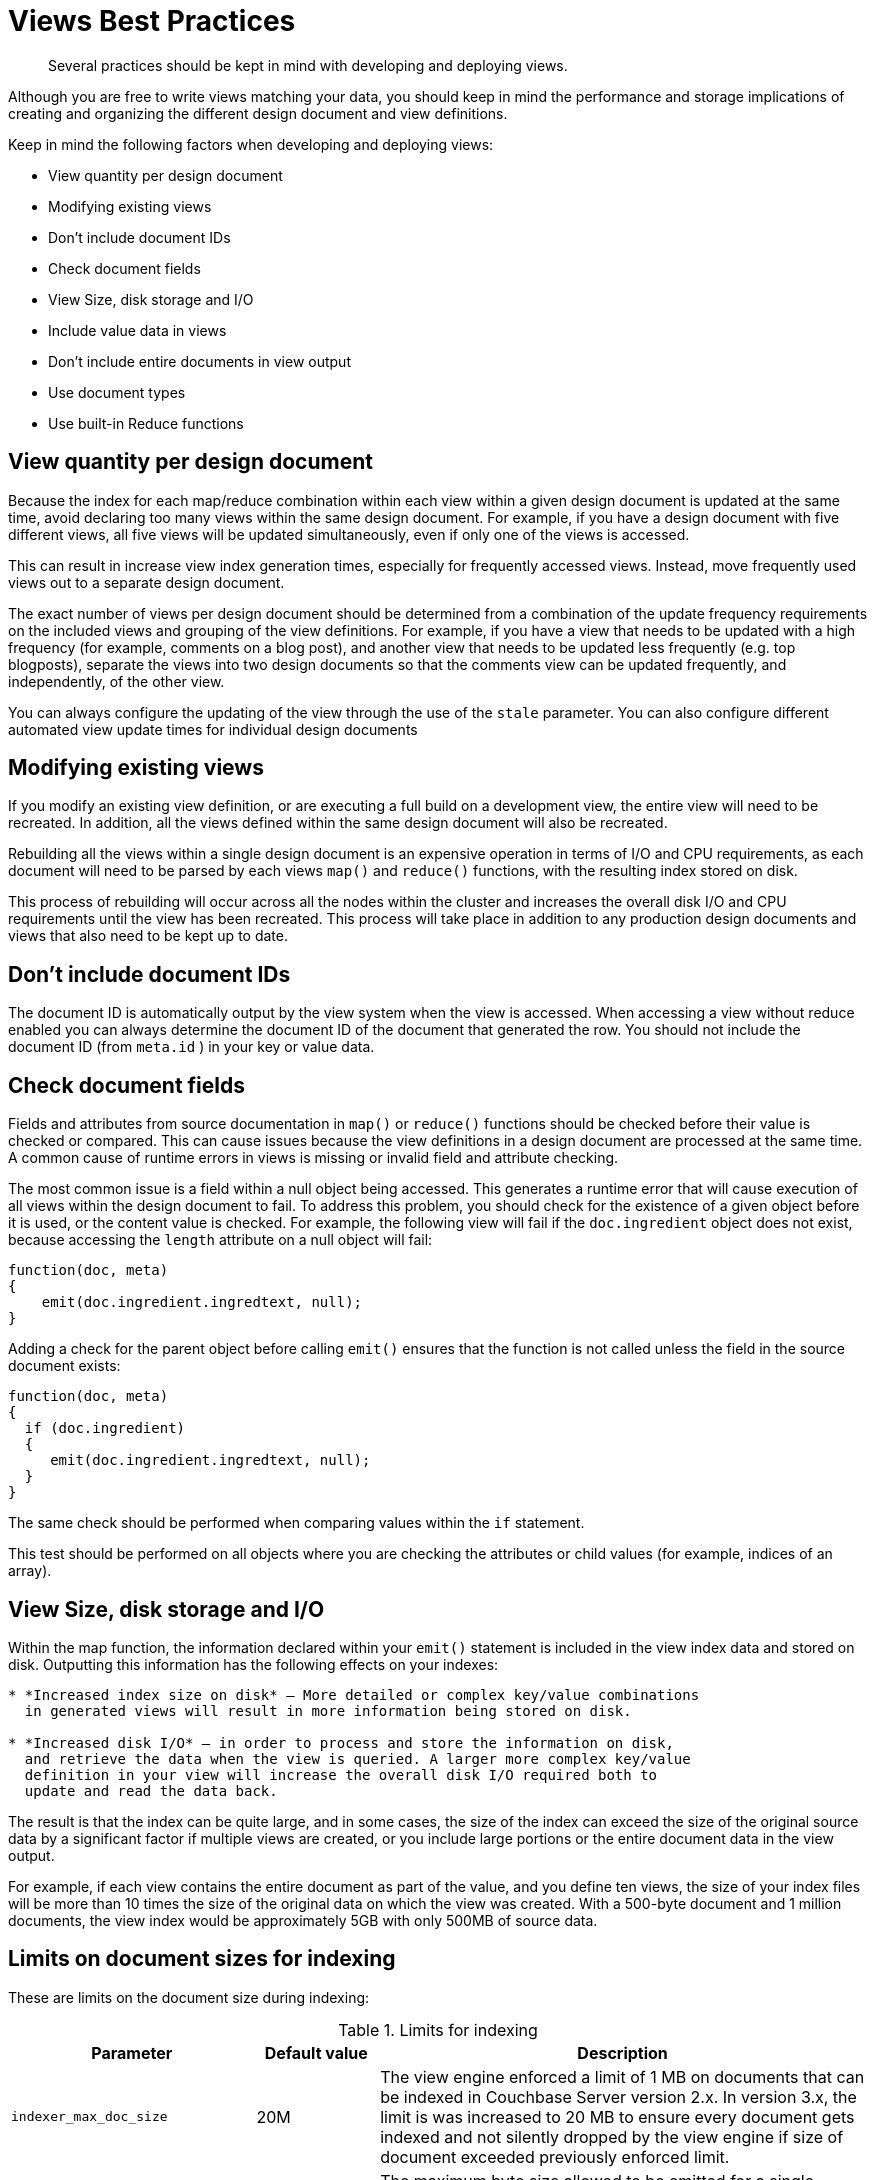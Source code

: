 = Views Best Practices
:page-aliases: views:views-writing-views
:page-topic-type: concept

[abstract]
Several practices should be kept in mind with developing and deploying views.

Although you are free to write views matching your data, you should keep in mind the performance and storage implications of creating and organizing the different design document and view definitions.

Keep in mind the following factors when developing and deploying views:

* View quantity per design document
* Modifying existing views
* Don’t include document IDs
* Check document fields
* View Size, disk storage and I/O
* Include value data in views
* Don’t include entire documents in view output
* Use document types
* Use built-in Reduce functions

== View quantity per design document

Because the index for each map/reduce combination within each view within a given design document is updated at the same time, avoid declaring too many views within the same design document.
For example, if you have a design document with five different views, all five views will be updated simultaneously, even if only one of the views is accessed.

This can result in increase view index generation times, especially for frequently accessed views.
Instead, move frequently used views out to a separate design document.

The exact number of views per design document should be determined from a combination of the update frequency requirements on the included views and grouping of the view definitions.
For example, if you have a view that needs to be updated with a high frequency (for example, comments on a blog post), and another view that needs to be updated less frequently (e.g.
top blogposts), separate the views into two design documents so that the comments view can be updated frequently, and independently, of the other view.

You can always configure the updating of the view through the use of the `stale` parameter.
You can also configure different automated view update times for individual design documents

== Modifying existing views

If you modify an existing view definition, or are executing a full build on a development view, the entire view will need to be recreated.
In addition, all the views defined within the same design document will also be recreated.

Rebuilding all the views within a single design document is an expensive operation in terms of I/O and CPU requirements, as each document will need to be parsed by each views `map()` and `reduce()` functions, with the resulting index stored on disk.

This process of rebuilding will occur across all the nodes within the cluster and increases the overall disk I/O and CPU requirements until the view has been recreated.
This process will take place in addition to any production design documents and views that also need to be kept up to date.

== Don’t include document IDs

The document ID is automatically output by the view system when the view is accessed.
When accessing a view without reduce enabled you can always determine the document ID of the document that generated the row.
You should not include the document ID (from `meta.id` ) in your key or value data.

== Check document fields

Fields and attributes from source documentation in `map()` or `reduce()` functions should be checked before their value is checked or compared.
This can cause issues because the view definitions in a design document are processed at the same time.
A common cause of runtime errors in views is missing or invalid field and attribute checking.

The most common issue is a field within a null object being accessed.
This generates a runtime error that will cause execution of all views within the design document to fail.
To address this problem, you should check for the existence of a given object before it is used, or the content value is checked.
For example, the following view will fail if the `doc.ingredient` object does not exist, because accessing the `length` attribute on a null object will fail:

----
function(doc, meta)
{
    emit(doc.ingredient.ingredtext, null);
}
----

Adding a check for the parent object before calling `emit()` ensures that the function is not called unless the field in the source document exists:

----
function(doc, meta)
{
  if (doc.ingredient)
  {
     emit(doc.ingredient.ingredtext, null);
  }
}
----

The same check should be performed when comparing values within the `if` statement.

This test should be performed on all objects where you are checking the attributes or child values (for example, indices of an array).

== View Size, disk storage and I/O

Within the map function, the information declared within your `emit()` statement is included in the view index data and stored on disk.
Outputting this information has the following effects on your indexes:

----
* *Increased index size on disk* — More detailed or complex key/value combinations
  in generated views will result in more information being stored on disk.

* *Increased disk I/O* — in order to process and store the information on disk,
  and retrieve the data when the view is queried. A larger more complex key/value
  definition in your view will increase the overall disk I/O required both to
  update and read the data back.
----

The result is that the index can be quite large, and in some cases, the size of the index can exceed the size of the original source data by a significant factor if multiple views are created, or you include large portions or the entire document data in the view output.

For example, if each view contains the entire document as part of the value, and you define ten views, the size of your index files will be more than 10 times the size of the original data on which the view was created.
With a 500-byte document and 1 million documents, the view index would be approximately 5GB with only 500MB of source data.

== Limits on document sizes for indexing

These are limits on the document size during indexing:

.Limits for indexing
[cols="2,1,4"]
|===
| Parameter | Default value | Description

| `indexer_max_doc_size`
| 20M
| The view engine enforced a limit of 1 MB on documents that can be indexed in Couchbase Server version 2.x.
In version 3.x, the limit is was increased to 20 MB to ensure every document gets indexed and not silently dropped by the view engine if size of document exceeded previously enforced limit.

| `max_kv_size_per_doc`
| 1M
| The maximum byte size allowed to be emitted for a single document and per view.
This is the sum of the sizes of all emitted keys and values.
If a document emits a key, if the value pair exceeds `max_kv_size_per_doc` an error is logged and that document is not indexed.
A value of `0` for this new setting disables the limit (meaning unlimited, as it was before this change).

| `function_timeout`
| 1000ms
| Maximum duration, in milliseconds, for the execution time of all the map/reduce functions in a design document against a single document (map function), or against a list of map values/reductions (reduce/rereduce function).
If map/map+reduce exceeds `function_timeout` it is aborted and this document is not indexed.
|===

== Include value data in views

Views store both the key and value emitted by the `emit()`.
To ensure the highest performance, views should only emit the minimum key data required to search and select information.
The value output by `emit()` should only be used when you need the data to be used within a `reduce()`.

You can obtain the document value by using the core Couchbase API to get individual documents or documents in bulk.
Some SDKs can perform this operation for you automatically.

Using this model will also prevent issues where the emitted view data may be inconsistent with the document state and your view is emitting value data from the document which is no longer stored in the document itself.

For views that are not going to be used with reduce, you should output a null value:

----
function(doc, meta)
    {
    if(doc.type == 'object')
    emit(doc.experience, null);
    }
----

This creates an optimized view containing only the information required, ensuring the highest performance when updating the view, and smaller disk usage.

== Don’t include entire documents in view output

A view index should be designed to provide base information and through the implicitly returned document ID point to the source document.
It is bad practice to include the entire document within your view output.

You can always access the full document data through the client libraries by later requesting the individual document data.
This is typically much faster than including the full document data in the view index, and enables you to optimize the index performance without sacrificing the ability to load the full document data.

For example, the following is an example of a bad view:

----
function(doc, meta)
    {
    if(doc.type == 'object')
    emit(doc.experience, doc);
    }
----

The above view may have significant performance and index size effects.

This will include the full document content in the index.

Instead, the view should be defined as:

----
function(doc, meta)
    {
    if(doc.type == 'object')
    emit(doc.experience, null);
    }
----

You can then either access the document data individually through the client libraries, or by using the built-in client library option to separately obtain the document data.

== Use document types

If you are using a document type (by using a field in the stored JSON to indicate the document structure), be aware that on a large database this can mean that the view function is called to update the index for document types that are not being updated or added to the index.

For example, within a database storing game objects with a standard list of objects, and the users that interact with them, you might use a field in the JSON to indicate ‘object’ or ‘player’.
With a view that outputs information when the document is an object:

----
function(doc, meta)
{
  emit(doc.experience, null);
}
----

If only players are added to the bucket, the map/reduce functions to update this view will be executed when the view is updated, even though no new objects are being added to the database.
Over time, this can add a significant overhead to the view building process.

In a database organization like this, it can be easier from an application perspective to use separate buckets for the objects and players, and therefore completely separate view index update and structure without requiring to check the document type during progressing.

== Use built-in Reduce functions

Where possible, use one of the supplied built-in reduce functions, `_sum`, `_count`](#couchbase-views-writing-reduce-count), `_stats`](#couchbase-views-writing-reduce-stats).

These functions are highly optimized.
Using a custom reduce function requires additional processing and may impose additional build time on the production of the index.
